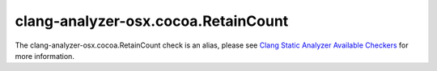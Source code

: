 .. title:: clang-tidy - clang-analyzer-osx.cocoa.RetainCount
.. meta::
   :http-equiv=refresh: 5;URL=https://clang.llvm.org/docs/analyzer/checkers.html#osx-cocoa-retaincount

clang-analyzer-osx.cocoa.RetainCount
====================================

The clang-analyzer-osx.cocoa.RetainCount check is an alias, please see
`Clang Static Analyzer Available Checkers <https://clang.llvm.org/docs/analyzer/checkers.html#osx-cocoa-retaincount>`_
for more information.
